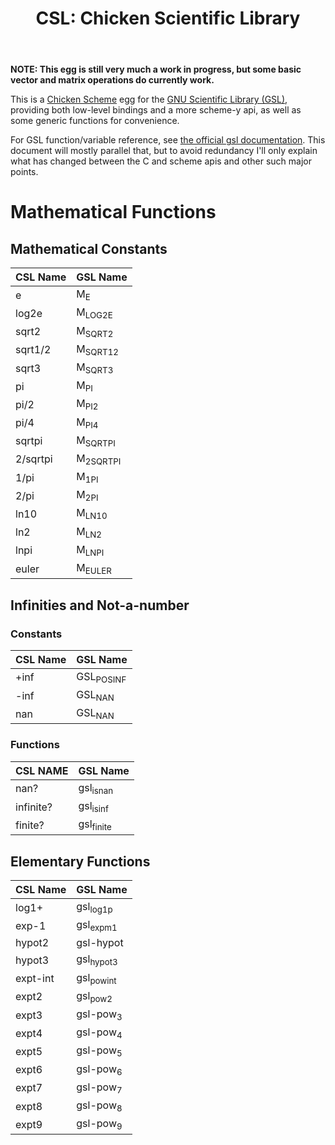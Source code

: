 #+title: CSL: Chicken Scientific Library

*NOTE: This egg is still very much a work in progress, but some basic vector and matrix
operations do currently work.*

This is a [[https://call-cc.org/][Chicken Scheme]] egg for the [[https://www.gnu.org/software/gsl/][GNU Scientific Library (GSL)]], providing
both low-level bindings and a more scheme-y api, as well as some generic
functions for convenience.

For GSL function/variable reference, see [[https://www.gnu.org/software/gsl/doc/html/][the official gsl documentation]]. This
document will mostly parallel that, but to avoid redundancy I'll only explain
what has changed between the C and scheme apis and other such major points.

* Mathematical Functions

** Mathematical Constants
| CSL Name | GSL Name   |
|----------+------------|
| e        | M_E        |
| log2e    | M_LOG2E    |
| sqrt2    | M_SQRT2    |
| sqrt1/2  | M_SQRT1_2  |
| sqrt3    | M_SQRT3    |
| pi       | M_PI       |
| pi/2     | M_PI_2     |
| pi/4     | M_PI_4     |
| sqrtpi   | M_SQRTPI   |
| 2/sqrtpi | M_2_SQRTPI |
| 1/pi     | M_1_PI     |
| 2/pi     | M_2_PI     |
| ln10     | M_LN10     |
| ln2      | M_LN2      |
| lnpi     | M_LNPI     |
| euler    | M_EULER    |

** Infinities and Not-a-number
*** Constants
| CSL Name | GSL Name   |
|----------+------------|
|     +inf | GSL_POSINF |
|     -inf | GSL_NAN    |
|      nan | GSL_NAN    |
*** Functions
| CSL NAME  | GSL Name   |
|-----------+------------|
| nan?      | gsl_isnan  |
| infinite? | gsl_isinf  |
| finite?   | gsl_finite |

** Elementary Functions
| CSL Name | GSL Name    |
|----------+-------------|
| log1+    | gsl_log1p   |
| exp-1    | gsl_expm1   |
| hypot2   | gsl-hypot   |
| hypot3   | gsl_hypot3  |
| expt-int | gsl_pow_int |
| expt2    | gsl_pow_2   |
| expt3    | gsl-pow_3   |
| expt4    | gsl-pow_4   |
| expt5    | gsl-pow_5   |
| expt6    | gsl-pow_6   |
| expt7    | gsl-pow_7   |
| expt8    | gsl-pow_8   |
| expt9    | gsl-pow_9   |
